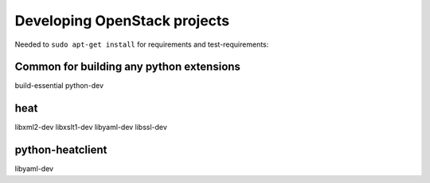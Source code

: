 Developing OpenStack projects
===============================

Needed to ``sudo apt-get install`` for requirements and test-requirements:

Common for building any python extensions
-----------------------------------------
build-essential
python-dev

heat
----
libxml2-dev
libxslt1-dev
libyaml-dev
libssl-dev

python-heatclient
-----------------
libyaml-dev
